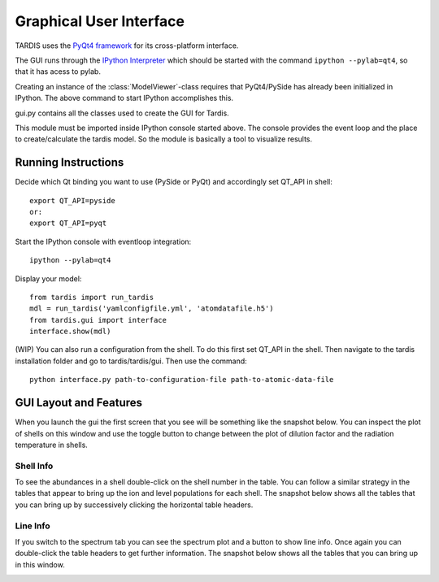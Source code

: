 .. _gui_explanation:

************************
Graphical User Interface
************************


TARDIS uses the `PyQt4 framework <http://www.riverbankcomputing.com/software/pyqt/download>`_ for its cross-platform
interface.

The GUI runs through the `IPython Interpreter <http://ipython.org/install.html>`_ which should be started with the
command ``ipython --pylab=qt4``, so that it has acess to pylab.

Creating an instance of the :class:`ModelViewer`-class requires that PyQt4/PySide has already been initialized in
IPython. The above command to start IPython accomplishes this.

gui.py contains all the classes used to create the GUI for Tardis.

This module must be imported inside IPython console started above. The console provides the event loop and the place
to create/calculate the tardis model. So the module is basically a tool to visualize results. 

Running Instructions
--------------------
Decide which Qt binding you want to use (PySide or PyQt) and 
accordingly set QT_API in shell::

    export QT_API=pyside
    or:
    export QT_API=pyqt
        
Start the IPython console with eventloop integration::

    ipython --pylab=qt4
        
Display your model::
    
    from tardis import run_tardis
    mdl = run_tardis('yamlconfigfile.yml', 'atomdatafile.h5')
    from tardis.gui import interface  
    interface.show(mdl)

(WIP) You can also run a configuration from the shell. To do this first set 
QT_API in the shell. Then navigate to the tardis installation folder and go to
tardis/tardis/gui. Then use the command::
    
    python interface.py path-to-configuration-file path-to-atomic-data-file 

GUI Layout and Features
-----------------------
When you launch the gui the first screen that you see will be something like the snapshot below. 
You can inspect the plot of shells on this window and use the toggle button to change between the 
plot of dilution factor and the radiation temperature in shells.
    
.. image:: images/OpeningScreen.png
    :width: 900

Shell Info
~~~~~~~~~~
To see the abundances in a shell double-click on the shell number in the table. You can follow a 
similar strategy in the tables that appear to bring up the ion and level populations for each shell.
The snapshot below shows all the tables that you can bring up by successively clicking the horizontal
table headers. 

.. image:: images/ShellInfo.png
    :width: 900

Line Info
~~~~~~~~~
If you switch to the spectrum tab you can see the spectrum plot and a button to show line info.
Once again you can double-click the table headers to get further information. The snapshot below
shows all the tables that you can bring up in this window.

.. image:: images/LineInfo.png
    :width: 900
